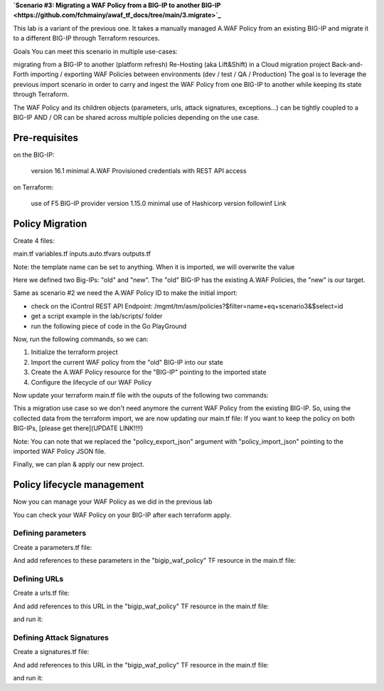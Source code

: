 .. _awaf-integration:

**`Scenario #3: Migrating a WAF Policy from a BIG-IP to another BIG-IP <https://github.com/fchmainy/awaf_tf_docs/tree/main/3.migrate>`_**
 
This lab is a variant of the previous one. It takes a manually managed A.WAF Policy from an existing BIG-IP and migrate it to a different BIG-IP through Terraform resources.

Goals
You can meet this scenario in multiple use-cases:

migrating from a BIG-IP to another (platform refresh)
Re-Hosting (aka Lift&Shift) in a Cloud migration project
Back-and-Forth importing / exporting WAF Policies between environments (dev / test / QA / Production)
The goal is to leverage the previous import scenario in order to carry and ingest the WAF Policy from one BIG-IP to another while keeping its state through Terraform.

The WAF Policy and its children objects (parameters, urls, attack signatures, exceptions...) can be tightly coupled to a BIG-IP AND / OR can be shared across multiple policies depending on the use case.

Pre-requisites
--------------
on the BIG-IP:

 version 16.1 minimal
 A.WAF Provisioned
 credentials with REST API access

on Terraform:

 use of F5 BIG-IP provider version 1.15.0 minimal
 use of Hashicorp version followinf Link


Policy Migration
----------------
Create 4 files:

main.tf
variables.tf
inputs.auto.tfvars
outputs.tf

.. code-block:: json
   :caption: variables.tf
   :linenos:

   variable previous_bigip {}
   variable new_bigip {}
   variable username {}
   variable password {}


.. code-block:: json
   :caption: inputs.auto.tfvars
   :linenos:

   previous_bigip = "10.1.1.8:443"
   new_bigip = "10.1.1.9:443"
   username = "admin"
   password = "whatIsYourBigIPPassword?"

.. code-block:: json
   :caption: main.tf
   :linenos:

   terraform {
     required_providers {
       bigip = {
         source = "F5Networks/bigip"
         version = "1.15"
       }
     }
   }
   provider "bigip" {
     alias    = "old"
     address  = var.previous_bigip
     username = var.username
     password = var.password
   }
   provider "bigip" {
     alias    = "new"
     address  = var.new_bigip
     username = var.username
     password = var.password
   }


   resource "bigip_waf_policy" "current" {
     provider	       = bigip.old
     partition            = "Common"
     name                 = "scenario3"
     template_name        = "POLICY_TEMPLATE_RAPID_DEPLOYMENT"
   }

Note: the template name can be set to anything. When it is imported, we will overwrite the value

.. code-block:: json
   :caption: outputs.tf
   :linenos:

   output "policyId" {
   	value	= bigip_waf_policy.current.policy_id
   }

   output "policyJSON" {
           value   = bigip_waf_policy.current.policy_export_json
   }


Here we defined two Big-IPs: "old" and "new". The "old" BIG-IP has the existing A.WAF Policies, the "new" is our target.

Same as scenario #2 we need the A.WAF Policy ID to make the initial import:

- check on the iControl REST API Endpoint: /mgmt/tm/asm/policies?$filter=name+eq+scenario3&$select=id
- get a script example in the lab/scripts/ folder
- run the following piece of code in the Go PlayGround


.. code-block:: json
   :caption: 
   :linenos:

   package main

   import (
       "crypto/md5"
       b64 "encoding/base64"
       "fmt"
       "strings"
   )

   func Hasher(policyName string) string {
       hasher := md5.New()
       hasher.Write([]byte(policyName))
       encodedString := b64.StdEncoding.EncodeToString(hasher.Sum(nil))

       return strings.TrimRight(encodedString, "=")
   }

   func main() {
       var partition string = "Common"
       var policyName string = "scenario3"

       fullName := "/" + partition + "/" + policyName
       policyId := Hasher(fullName)

       r := strings.NewReplacer("/", "_", "-", "_", "+", "-")
       fmt.Println("Policy Id: ", r.Replace(policyId))
   }


Now, run the following commands, so we can:

1. Initialize the terraform project
2. Import the current WAF policy from the "old" BIG-IP into our state
3. Create the A.WAF Policy resource for the "BIG-IP" pointing to the imported state
4. Configure the lifecycle of our WAF Policy

.. code-block:: json
   :caption: 
   :linenos:

   foo@bar:~$ terraform init
   Initializing the backend...

   Initializing provider plugins...
   [...]
   Terraform has been successfully initialized!

   foo@bar:~$ terraform import bigip_waf_policy.current YiEQ4l1Fw1U9UnB2-mTKWA
   bigip_waf_policy.this: Importing from ID "YiEQ4l1Fw1U9UnB2-mTKWA"...
   bigip_waf_policy.this: Import prepared!
     Prepared bigip_waf_policy for import
   bigip_waf_policy.this: Refreshing state... [id=YiEQ4l1Fw1U9UnB2-mTKWA]

   Import successful!

   The resources that were imported are shown above. These resources are now in
   your Terraform state and will henceforth be managed by Terraform.


Now update your terraform main.tf file with the ouputs of the following two commands:

.. code-block:: json
   :caption: 
   :linenos:

   foo@bar:~$ terraform show -json | jq '.values.root_module.resources[].values.policy_export_json | fromjson' > currentWAFPolicy.json

   foo@bar:~$ terraform show -no-color
   # bigip_waf_policy.this:
   resource "bigip_waf_policy" "this" {
       application_language = "utf-8"
       id                   = "YiEQ4l1Fw1U9UnB2-mTKWA"
       name                 = "/Common/scenario3"
       policy_export_json   = jsonencode(
           {
               [...]
           }
       )
       policy_id            = "YiEQ4l1Fw1U9UnB2-mTKWA"
       template_name        = "POLICY_TEMPLATE_COMPREHENSIVE"
       type                 = "security"
   }


This a migration use case so we don't need anymore the current WAF Policy from the existing BIG-IP. So, using the collected data from the terraform import, we are now updating our main.tf file: If you want to keep the policy on both BIG-IPs, [please get there](UPDATE LINK!!!!)

.. code-block:: json
   :caption: 
   :linenos:

   resource "bigip_waf_policy" "migrated" {
       provider	           = bigip.new
       application_language = "utf-8"
       partition            = "Common"
       name                 = "scenario3"
       policy_id            = "YiEQ4l1Fw1U9UnB2-mTKWA"
       template_name        = "POLICY_TEMPLATE_COMPREHENSIVE"
       type                 = "security"
       policy_import_json   = file("${path.module}/currentWAFPolicy.json")
   }



Note: You can note that we replaced the "policy_export_json" argument with "policy_import_json" pointing to the imported WAF Policy JSON file.

Finally, we can plan & apply our new project.

.. code-block:: json
   :caption: 
   :linenos:

   foo@bar:~$ terraform plan -out scenario3
   bigip_waf_policy.migrated: Refreshing state... [id=YiEQ4l1Fw1U9UnB2-mTKWA]
   
   Terraform used the selected providers to generate the following execution plan. Resource actions are indicated with the following symbols:
     ~ update in-place
   [...]
   ────────────────────────────────────────────────────────────────────────────────────────────────────────────────────────────────────────────────────────
   
   Saved the plan to: scenario3
   
   To perform exactly these actions, run the following command to apply:
       terraform apply "scenario3"
   
   foo@bar:~$ terraform apply "scenario3"
   bigip_waf_policy.this: Modifying... [id=YiEQ4l1Fw1U9UnB2-mTKWA]
   bigip_waf_policy.this: Still modifying... [id=EdchwjSqo9cFtYP-iWUJmw, 10s elapsed]
   bigip_waf_policy.this: Modifications complete after 16s [id=EdchwjSqo9cFtYP-iWUJmw]
   
   Apply complete! Resources: 0 added, 1 changed, 0 destroyed.
   
   Outputs:
   
   policyId = "EdchwjSqo9cFtYP-iWUJmw"
   policyJSON = "{[...]}"



Policy lifecycle management
---------------------------
Now you can manage your WAF Policy as we did in the previous lab

You can check your WAF Policy on your BIG-IP after each terraform apply.

Defining parameters
```````````````````
Create a parameters.tf file:

.. code-block:: json
   :caption: 
   :linenos:

   data "bigip_waf_entity_parameter" "P1" {
     name            = "Parameter1"
     type            = "explicit"
     data_type       = "alpha-numeric"
     perform_staging = true
     signature_overrides_disable = [200001494, 200001472]
   }


And add references to these parameters in the "bigip_waf_policy" TF resource in the main.tf file:

.. code-block:: json
   :caption: 
   :linenos:

   resource "bigip_waf_policy" "migrated" {
     [...]
     parameters           = [data.bigip_waf_entity_parameter.P1.json]
   }
   foo@bar:~$ terraform plan -out scenario3
   foo@bar:~$ terraform apply "scenario3"


Defining URLs
`````````````
Create a urls.tf file:

.. code-block:: json
   :caption: 
   :linenos:

   data "bigip_waf_entity_url" "U1" {
     name		              = "/URL1"
     description                 = "this is a test for URL1"
     type                        = "explicit"
     protocol                    = "http"
     perform_staging             = true
     signature_overrides_disable = [12345678, 87654321]
     method_overrides {
       allow  = false
       method = "BCOPY"
     }
     method_overrides {
       allow  = true
       method = "BDELETE"
     }
   }
   
   data "bigip_waf_entity_url" "U2" {
     name                        = "/URL2"
   }



And add references to this URL in the "bigip_waf_policy" TF resource in the main.tf file:

.. code-block:: json
   :caption: 
   :linenos:

   resource "bigip_waf_policy" "migrated" {
     [...]
     urls                 = [data.bigip_waf_entity_url.U1.json, data.bigip_waf_entity_url.U2.json]
   }


and run it:

.. code-block:: json
   :caption: 
   :linenos:

   foo@bar:~$ terraform plan -out scenario3
   foo@bar:~$ terraform apply "scenario3"


Defining Attack Signatures
``````````````````````````
Create a signatures.tf file:

.. code-block:: json
   :caption: 
   :linenos:

   data "bigip_waf_signatures" "S1" {
     provider         = bigip.new
     signature_id     = 200104004
     description      = "Java Code Execution"
     enabled          = true
     perform_staging  = true
   }
   
   data "bigip_waf_signatures" "S2" {
     provider         = bigip.new
     signature_id     = 200104005
     enabled          = false
   }

And add references to this URL in the "bigip_waf_policy" TF resource in the main.tf file:

.. code-block:: json
   :caption: 
   :linenos:

   resource "bigip_waf_policy" "migrated" {
     [...]
     signatures       = [data.bigip_waf_signatures.S1.json, data.bigip_waf_signatures.S2.json]
   }

and run it:

.. code-block:: json
   :caption: 
   :linenos:

   foo@bar:~$ terraform plan -out scenario3
   foo@bar:~$ terraform apply "scenario3"
